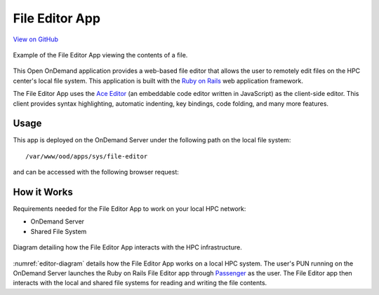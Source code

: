 .. _editor:

File Editor App
===============

`View on GitHub <https://github.com/OSC/ood-fileeditor>`__

.. figure:: /images/editor-app.png
   :align: center

   Example of the File Editor App viewing the contents of a file.

This Open OnDemand application provides a web-based file editor that allows the
user to remotely edit files on the HPC center's local file system. This
application is built with the `Ruby on Rails`_ web application framework.

The File Editor App uses the `Ace Editor`_ (an embeddable code editor written
in JavaScript) as the client-side editor. This client provides syntax
highlighting, automatic indenting, key bindings, code folding, and many more
features.

Usage
-----

This app is deployed on the OnDemand Server under the following path on the
local file system::

  /var/www/ood/apps/sys/file-editor

and can be accessed with the following browser request:

.. http:get:: /pun/sys/file-editor/edit/(path)

   Launches the File Editor App with the file corresponding to the ``path``
   in the editor.

   **Example request**:

   .. code-block:: http

      GET /pun/sys/file-editor/edit/home/user/my_file HTTP/1.1
      Host: ondemand.hpc.edu

   Launches the File Editor App with the contents of the file
   ``/home/user/my_file`` in the editor.

How it Works
------------

Requirements needed for the File Editor App to work on your local HPC network:

- OnDemand Server
- Shared File System

.. _editor-diagram:
.. figure:: /images/editor-diagram.png
   :align: center

   Diagram detailing how the File Editor App interacts with the HPC
   infrastructure.

:numref:`editor-diagram` details how the File Editor App works on a local HPC
system. The user's PUN running on the OnDemand Server launches the Ruby on
Rails File Editor app through Passenger_ as the user. The File Editor app then
interacts with the local and shared file systems for reading and writing the
file contents.

.. _ruby on rails: http://rubyonrails.org/
.. _ace editor: https://ace.c9.io/
.. _passenger: https://www.phusionpassenger.com/
